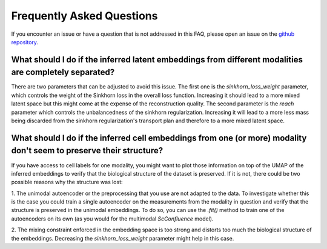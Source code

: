 Frequently Asked Questions
--------------------------

If you encounter an issue or have a question that is not addressed in this FAQ,
please open an issue on the `github repository <https://github.com/cantinilab/scconfluence>`_.

What should I do if the inferred latent embeddings from different modalities are completely separated?
""""""""""""""""""""
There are two parameters that can be adjusted to avoid this issue. The first one is the
`sinkhorn_loss_weight` parameter, which controls the weight of the Sinkhorn loss in the
overall loss function. Increasing it should lead to a more mixed latent space but this
might come at the expense of the reconstruction quality. The second parameter is the
`reach` parameter which controls the unbalancedness of the sinkhorn regularization.
Increasing it will lead to a more less mass being discarded from the sinkhorn
regularization's transport plan and therefore to a more mixed latent space.

What should I do if the inferred cell embeddings from one (or more) modality don't seem to preserve their structure?
""""""""""""""""""""

If you have access to cell labels for one modality, you
might want to plot those information on top of the UMAP of the inferred embeddings to
verify that the biological structure of the dataset is preserved. If it is not, there
could be two possible reasons why the structure was lost:

1. The unimodal autoencoder or the preprocessing that you use are not adapted to the \
data. To investigate whether this is the case you could train a single autoencoder on \
the measurements from the modality in question and verify that the structure is \
preserved in the unimodal embeddings. To do so, you can use the `.fit()` method to train
one of the autoencoders on its own (as you would for the multimodal `ScConfluence` model).

2. The mixing constraint enforced in the embedding space is too strong and distorts \
too much the biological structure of the embeddings. Decreasing the \
`sinkhorn_loss_weight` parameter might help in this case.